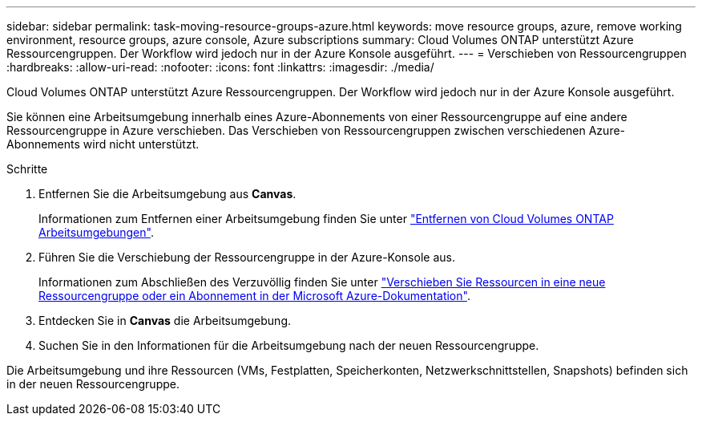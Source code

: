 ---
sidebar: sidebar 
permalink: task-moving-resource-groups-azure.html 
keywords: move resource groups, azure, remove working environment, resource groups, azure console, Azure subscriptions 
summary: Cloud Volumes ONTAP unterstützt Azure Ressourcengruppen. Der Workflow wird jedoch nur in der Azure Konsole ausgeführt. 
---
= Verschieben von Ressourcengruppen
:hardbreaks:
:allow-uri-read: 
:nofooter: 
:icons: font
:linkattrs: 
:imagesdir: ./media/


[role="lead"]
Cloud Volumes ONTAP unterstützt Azure Ressourcengruppen. Der Workflow wird jedoch nur in der Azure Konsole ausgeführt.

Sie können eine Arbeitsumgebung innerhalb eines Azure-Abonnements von einer Ressourcengruppe auf eine andere Ressourcengruppe in Azure verschieben. Das Verschieben von Ressourcengruppen zwischen verschiedenen Azure-Abonnements wird nicht unterstützt.

.Schritte
. Entfernen Sie die Arbeitsumgebung aus *Canvas*.
+
Informationen zum Entfernen einer Arbeitsumgebung finden Sie unter link:https://docs.netapp.com/us-en/cloud-manager-cloud-volumes-ontap/task-removing.html["Entfernen von Cloud Volumes ONTAP Arbeitsumgebungen"].

. Führen Sie die Verschiebung der Ressourcengruppe in der Azure-Konsole aus.
+
Informationen zum Abschließen des Verzuvöllig finden Sie unter link:https://learn.microsoft.com/en-us/azure/azure-resource-manager/management/move-resource-group-and-subscription["Verschieben Sie Ressourcen in eine neue Ressourcengruppe oder ein Abonnement in der Microsoft Azure-Dokumentation"^].

. Entdecken Sie in *Canvas* die Arbeitsumgebung.
. Suchen Sie in den Informationen für die Arbeitsumgebung nach der neuen Ressourcengruppe.


Die Arbeitsumgebung und ihre Ressourcen (VMs, Festplatten, Speicherkonten, Netzwerkschnittstellen, Snapshots) befinden sich in der neuen Ressourcengruppe.
